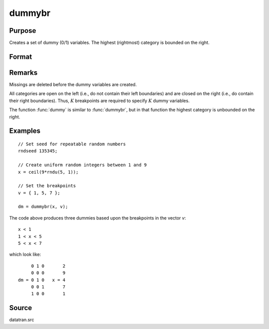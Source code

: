 
dummybr
==============================================

Purpose
----------------

Creates a set of dummy (0/1) variables. The highest (rightmost) category is bounded on the right.

Format
----------------
.. function:: dummybr(x, v)

    :param x: data that is to be broken up into dummy variables
    :type x: Nx1 vector

    :param v: specifies the :math:`K` breakpoints (these must be in ascending order) that determine the :math:`K` categories to be used. These categories should not overlap.
    :type v: Kx1 vector

    :returns: **y** (*NxK matrix*) - containing the :math:`K` dummy variables. Each row will have a maximum of one 1.

Remarks
-------

Missings are deleted before the dummy variables are created.

All categories are open on the left (i.e., do not contain their left
boundaries) and are closed on the right (i.e., do contain their right
boundaries). Thus, :math:`K` breakpoints are required to specify :math:`K` dummy
variables.

The function :func:`dummy` is similar to :func:`dummybr`, but in that function the
highest category is unbounded on the right.


Examples
----------------

::

    // Set seed for repeatable random numbers
    rndseed 135345;

    // Create uniform random integers between 1 and 9
    x = ceil(9*rndu(5, 1));

    // Set the breakpoints
    v = { 1, 5, 7 };

    dm = dummybr(x, v);

The code above produces three dummies based upon the breakpoints in the vector *v*:

::

    x < 1
    1 < x < 5
    5 < x < 7

which look like:

::

         0 1 0       2
         0 0 0       9
    dm = 0 1 0   x = 4
         0 0 1       7
         1 0 0       1

Source
------

datatran.src

.. seealso:: Functions :func:`dummydn`, :func:`dummy`, `code`, :func:`recode`, :func:`reclassifyCuts`, :func:`substute`, :func:`rescale`, :func:`reclassify`
